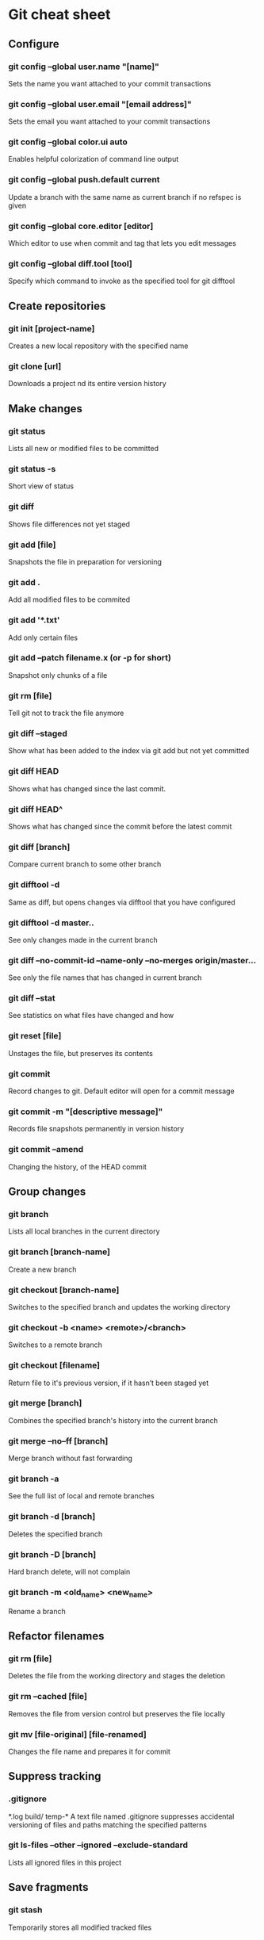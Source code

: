 * Git cheat sheet
** Configure
*** git config --global user.name "[name]"
Sets the name you want attached to your commit transactions
*** git config --global user.email "[email address]"
Sets the email you want attached to your commit transactions
*** git config --global color.ui auto
Enables helpful colorization of command line output
*** git config --global push.default current
Update a branch with the same name as current branch if no refspec is given
*** git config --global core.editor [editor]
Which editor to use when commit and tag that lets you edit messages
*** git config --global diff.tool [tool]
Specify which command to invoke as the specified tool for git difftool

** Create repositories
*** git init [project-name]
Creates a new local repository with the specified name
*** git clone [url]
Downloads a project nd its entire version history

** Make changes
*** git status
Lists all new or modified files to be committed
*** git status -s
Short view of status
*** git diff
Shows file differences not yet staged
*** git add [file]
Snapshots the file in preparation for versioning
*** git add .
Add all modified files to be commited
*** git add '*.txt'
Add only certain files
*** git add --patch filename.x (or -p for short)
Snapshot only chunks of a file
*** git rm [file]
Tell git not to track the file anymore
*** git diff --staged
Show what has been added to the index via git add but not yet committed
*** git diff HEAD
Shows what has changed since the last commit.
*** git diff HEAD^
Shows what has changed since the commit before the latest commit
*** git diff [branch]
Compare current branch to some other branch
*** git difftool -d
Same as diff, but opens changes via difftool that you have configured
*** git difftool -d master..
See only changes made in the current branch
*** git diff --no-commit-id --name-only --no-merges origin/master...
See only the file names that has changed in current branch
*** git diff --stat
See statistics on what files have changed and how
*** git reset [file]
Unstages the file, but preserves its contents
*** git commit
Record changes to git. Default editor will open for a commit message
*** git commit -m "[descriptive message]"
Records file snapshots permanently in version history
*** git commit --amend
Changing the history, of the HEAD commit

** Group changes
*** git branch
Lists all local branches in the current directory
*** git branch [branch-name]
Create a new branch
*** git checkout [branch-name]
Switches to the specified branch and updates the working directory
*** git checkout -b <name> <remote>/<branch>
Switches to a remote branch
*** git checkout [filename]
Return file to it's previous version, if it hasn’t been staged yet
*** git merge [branch]
Combines the specified branch's history into the current branch
*** git merge --no--ff [branch]
Merge branch without fast forwarding
*** git branch -a
See the full list of local and remote branches
*** git branch -d [branch]
Deletes the specified branch
*** git branch -D [branch]
Hard branch delete, will not complain
*** git branch -m <old_name> <new_name>
Rename a branch

** Refactor filenames
*** git rm [file]
Deletes the file from the working directory and stages the deletion
*** git rm --cached [file]
Removes the file from version control but preserves the file locally
*** git mv [file-original] [file-renamed]
Changes the file name and prepares it for commit

** Suppress tracking
*** .gitignore
*.log
build/
temp-*
A text file named .gitignore suppresses accidental versioning of files and paths matching the specified patterns
*** git ls-files --other --ignored --exclude-standard
Lists all ignored files in this project

** Save fragments
*** git stash
Temporarily stores all modified tracked files
*** git stash pop
Restores the most recently stashed files
*** git stash list
Lists all stashed changesets
*** git stash drop
Discards the most recently stashed changeset

** Review history
*** git log
Lists version history for the current branch
*** git log --follow [file]
Lists version history for a file, including renames
*** git log --pretty=format:"%h %s" --graph
Pretty commit view, you can customize it as much as you want
*** git log --author='Name' --after={1.week.ago} --pretty=oneline --abbrev-commit
See what the author has worked on in the last week
*** git log --no-merges master..
See only changes in this branch
*** git diff [file-branch]...[second-branch]
Shows content differences between two branches
*** git show [commit]
Outputs metadata and content changes of the specified commit

** Redo commits
*** git reset
Unstage pending changes, the changes will still remain on file system
*** git reset [commit/tag]
Undoes all commits after [commit], preserving changes locally
*** git reset --hard [commit]
Discards all history and changes back to the specified commit

** Synchronize changes
*** git fetch [bookmark]
Downloads all history from the repository bookmark
*** git fetch -p
Update history of remote branches, you can fetch and purge
*** git merge [bookmark]/[branch]
Combines bookmark's branch into current local branch
*** git push
Push current branch to remote branch
*** git push [remote] [branch]
Manually specify remote and branch to use every time
*** git push -u origin master
If a remote branch is not set up as an upstream, you can make it so
*** git pull
Downloads bookmark history and incorporates changes
*** git pull [remote] [branch]
Specify to pull a specific branch
*** git remote
See list of remote repos available
*** git remote -v
Detailed view of remote repos available
*** git remote add [remote] [url]
Add a new remote

** git bisect
$ git bisect start
$ git bisect bad
$ git bisect good v1.0
Bisecting: 6 revisions left to test after this
[ecb6e1bc347ccecc5f9350d878ce677feb13d3b2]

$ make (or any other test)
$ git bisect good
Bisecting: 3 revisions left to test after this
[b047b02ea83310a70fd603dc8cd7a6cd13d15c04]

$ make (or any other test)
$ git bisect bad
Bisecting: 1 revisions left to test after this
[f71ce38690acf49c1f3c9bea38e09d82a5ce6014]

$ git bisect good
b047b02ea83310a70fd603dc8cd7a6cd13d15c04 is first bad commit

$ git bisect reset
